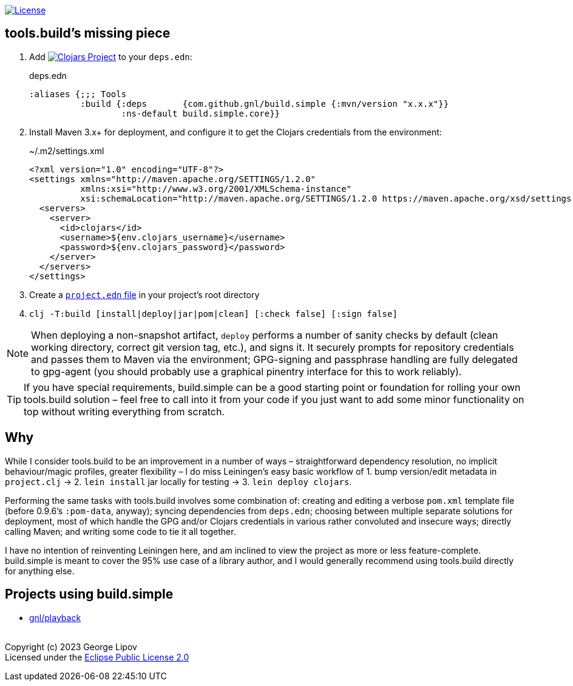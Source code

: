 :linkattrs:
:sectanchors:
ifdef::env-github,env-cljdoc[]
:tip-caption: :bulb:
:note-caption: :information_source:
:caution-caption: :fire:
:warning-caption: :warning:
endif::[]

image:https://img.shields.io/badge/License-EPL%202.0-94A5F5.svg[License,link=https://choosealicense.com/licenses/epl-2.0/]

## tools.build's missing piece

. Add image:https://img.shields.io/clojars/v/com.github.gnl/build.simple.svg[Clojars Project,link=https://clojars.org/com.github.gnl/build.simple] to your `deps.edn`:
+
.deps.edn
[source,clojure]
----
:aliases {;;; Tools
          :build {:deps       {com.github.gnl/build.simple {:mvn/version "x.x.x"}}
                  :ns-default build.simple.core}}
----
+
. Install Maven 3.x+ for deployment, and configure it to get the Clojars credentials from the environment:
+
.~/.m2/settings.xml
[source,xml]
----
<?xml version="1.0" encoding="UTF-8"?>
<settings xmlns="http://maven.apache.org/SETTINGS/1.2.0"
          xmlns:xsi="http://www.w3.org/2001/XMLSchema-instance"
          xsi:schemaLocation="http://maven.apache.org/SETTINGS/1.2.0 https://maven.apache.org/xsd/settings-1.2.0.xsd">
  <servers>
    <server>
      <id>clojars</id>
      <username>${env.clojars_username}</username>
      <password>${env.clojars_password}</password>
    </server>
  </servers>
</settings>
----
+
. Create a https://github.com/gnl/build.simple/blob/master/project.edn[`project.edn` file] in your project's root directory
+
. `clj -T:build [install|deploy|jar|pom|clean] [:check false] [:sign false]`

NOTE: When deploying a non-snapshot artifact, `deploy` performs a number of sanity checks by default (clean working directory, correct git version tag, etc.), and signs it. It securely prompts for repository credentials and passes them to Maven via the environment; GPG-signing and passphrase handling are fully delegated to gpg-agent (you should probably use a graphical pinentry interface for this to work reliably).

TIP: If you have special requirements, build.simple can be a good starting point or foundation for rolling your own tools.build solution – feel free to call into it from your code if you just want to add some minor functionality on top without writing everything from scratch.


## Why

While I consider tools.build to be an improvement in a number of ways – straightforward dependency resolution, no implicit behaviour/magic profiles, greater flexibility – I do miss Leiningen's easy basic workflow of 1. bump version/edit metadata in `project.clj` -> 2. `lein install` jar locally for testing -> 3. `lein deploy clojars`.

Performing the same tasks with tools.build involves some combination of: creating and editing a verbose `pom.xml` template file (before 0.9.6's `:pom-data`, anyway); syncing dependencies from `deps.edn`; choosing between multiple separate solutions for deployment, most of which handle the GPG and/or Clojars credentials in various rather convoluted and insecure ways; directly calling Maven; and writing some code to tie it all together.

I have no intention of reinventing Leiningen here, and am inclined to view the project as more or less feature-complete. build.simple is meant to cover the 95% use case of a library author, and I would generally recommend using tools.build directly for anything else.


## Projects using build.simple

- https://github.com/gnl/playback[gnl/playback]


{empty} +
Copyright (c) 2023 George Lipov +
Licensed under the https://choosealicense.com/licenses/epl-2.0/[Eclipse Public License 2.0]
